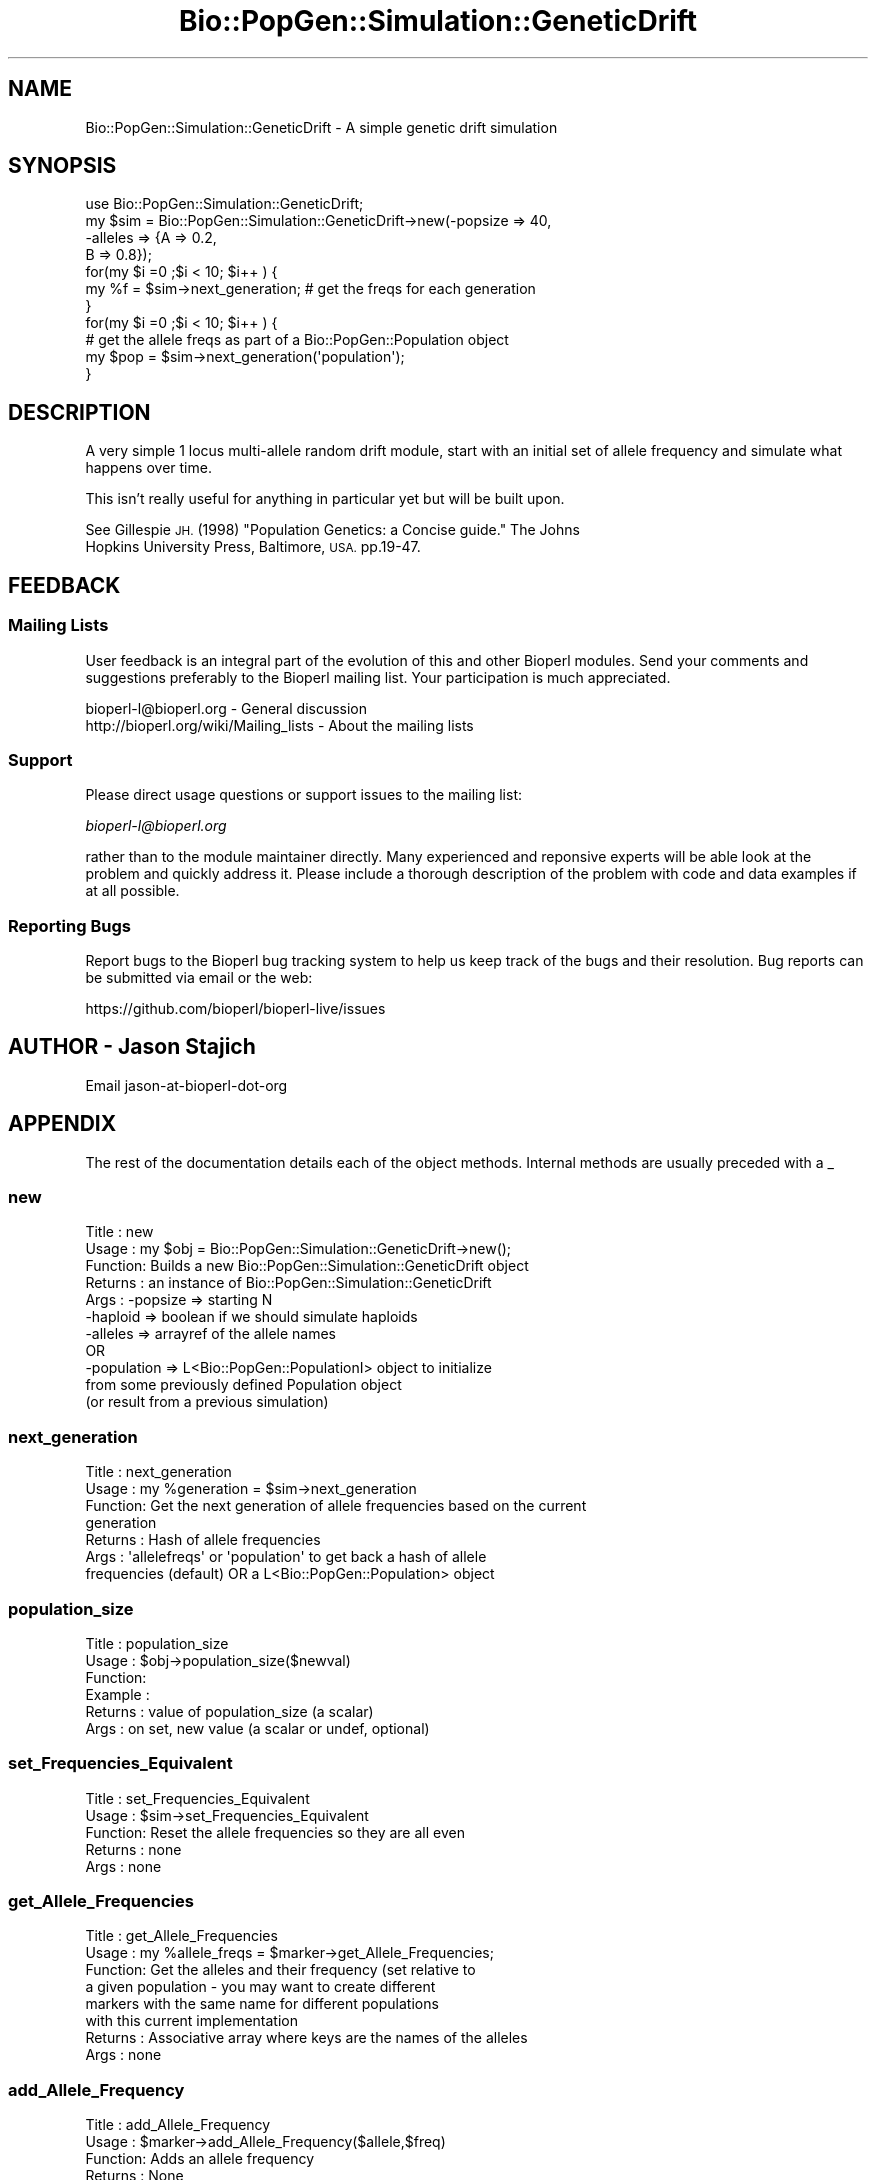 .\" Automatically generated by Pod::Man 2.27 (Pod::Simple 3.28)
.\"
.\" Standard preamble:
.\" ========================================================================
.de Sp \" Vertical space (when we can't use .PP)
.if t .sp .5v
.if n .sp
..
.de Vb \" Begin verbatim text
.ft CW
.nf
.ne \\$1
..
.de Ve \" End verbatim text
.ft R
.fi
..
.\" Set up some character translations and predefined strings.  \*(-- will
.\" give an unbreakable dash, \*(PI will give pi, \*(L" will give a left
.\" double quote, and \*(R" will give a right double quote.  \*(C+ will
.\" give a nicer C++.  Capital omega is used to do unbreakable dashes and
.\" therefore won't be available.  \*(C` and \*(C' expand to `' in nroff,
.\" nothing in troff, for use with C<>.
.tr \(*W-
.ds C+ C\v'-.1v'\h'-1p'\s-2+\h'-1p'+\s0\v'.1v'\h'-1p'
.ie n \{\
.    ds -- \(*W-
.    ds PI pi
.    if (\n(.H=4u)&(1m=24u) .ds -- \(*W\h'-12u'\(*W\h'-12u'-\" diablo 10 pitch
.    if (\n(.H=4u)&(1m=20u) .ds -- \(*W\h'-12u'\(*W\h'-8u'-\"  diablo 12 pitch
.    ds L" ""
.    ds R" ""
.    ds C` ""
.    ds C' ""
'br\}
.el\{\
.    ds -- \|\(em\|
.    ds PI \(*p
.    ds L" ``
.    ds R" ''
.    ds C`
.    ds C'
'br\}
.\"
.\" Escape single quotes in literal strings from groff's Unicode transform.
.ie \n(.g .ds Aq \(aq
.el       .ds Aq '
.\"
.\" If the F register is turned on, we'll generate index entries on stderr for
.\" titles (.TH), headers (.SH), subsections (.SS), items (.Ip), and index
.\" entries marked with X<> in POD.  Of course, you'll have to process the
.\" output yourself in some meaningful fashion.
.\"
.\" Avoid warning from groff about undefined register 'F'.
.de IX
..
.nr rF 0
.if \n(.g .if rF .nr rF 1
.if (\n(rF:(\n(.g==0)) \{
.    if \nF \{
.        de IX
.        tm Index:\\$1\t\\n%\t"\\$2"
..
.        if !\nF==2 \{
.            nr % 0
.            nr F 2
.        \}
.    \}
.\}
.rr rF
.\"
.\" Accent mark definitions (@(#)ms.acc 1.5 88/02/08 SMI; from UCB 4.2).
.\" Fear.  Run.  Save yourself.  No user-serviceable parts.
.    \" fudge factors for nroff and troff
.if n \{\
.    ds #H 0
.    ds #V .8m
.    ds #F .3m
.    ds #[ \f1
.    ds #] \fP
.\}
.if t \{\
.    ds #H ((1u-(\\\\n(.fu%2u))*.13m)
.    ds #V .6m
.    ds #F 0
.    ds #[ \&
.    ds #] \&
.\}
.    \" simple accents for nroff and troff
.if n \{\
.    ds ' \&
.    ds ` \&
.    ds ^ \&
.    ds , \&
.    ds ~ ~
.    ds /
.\}
.if t \{\
.    ds ' \\k:\h'-(\\n(.wu*8/10-\*(#H)'\'\h"|\\n:u"
.    ds ` \\k:\h'-(\\n(.wu*8/10-\*(#H)'\`\h'|\\n:u'
.    ds ^ \\k:\h'-(\\n(.wu*10/11-\*(#H)'^\h'|\\n:u'
.    ds , \\k:\h'-(\\n(.wu*8/10)',\h'|\\n:u'
.    ds ~ \\k:\h'-(\\n(.wu-\*(#H-.1m)'~\h'|\\n:u'
.    ds / \\k:\h'-(\\n(.wu*8/10-\*(#H)'\z\(sl\h'|\\n:u'
.\}
.    \" troff and (daisy-wheel) nroff accents
.ds : \\k:\h'-(\\n(.wu*8/10-\*(#H+.1m+\*(#F)'\v'-\*(#V'\z.\h'.2m+\*(#F'.\h'|\\n:u'\v'\*(#V'
.ds 8 \h'\*(#H'\(*b\h'-\*(#H'
.ds o \\k:\h'-(\\n(.wu+\w'\(de'u-\*(#H)/2u'\v'-.3n'\*(#[\z\(de\v'.3n'\h'|\\n:u'\*(#]
.ds d- \h'\*(#H'\(pd\h'-\w'~'u'\v'-.25m'\f2\(hy\fP\v'.25m'\h'-\*(#H'
.ds D- D\\k:\h'-\w'D'u'\v'-.11m'\z\(hy\v'.11m'\h'|\\n:u'
.ds th \*(#[\v'.3m'\s+1I\s-1\v'-.3m'\h'-(\w'I'u*2/3)'\s-1o\s+1\*(#]
.ds Th \*(#[\s+2I\s-2\h'-\w'I'u*3/5'\v'-.3m'o\v'.3m'\*(#]
.ds ae a\h'-(\w'a'u*4/10)'e
.ds Ae A\h'-(\w'A'u*4/10)'E
.    \" corrections for vroff
.if v .ds ~ \\k:\h'-(\\n(.wu*9/10-\*(#H)'\s-2\u~\d\s+2\h'|\\n:u'
.if v .ds ^ \\k:\h'-(\\n(.wu*10/11-\*(#H)'\v'-.4m'^\v'.4m'\h'|\\n:u'
.    \" for low resolution devices (crt and lpr)
.if \n(.H>23 .if \n(.V>19 \
\{\
.    ds : e
.    ds 8 ss
.    ds o a
.    ds d- d\h'-1'\(ga
.    ds D- D\h'-1'\(hy
.    ds th \o'bp'
.    ds Th \o'LP'
.    ds ae ae
.    ds Ae AE
.\}
.rm #[ #] #H #V #F C
.\" ========================================================================
.\"
.IX Title "Bio::PopGen::Simulation::GeneticDrift 3"
.TH Bio::PopGen::Simulation::GeneticDrift 3 "2020-12-04" "perl v5.18.4" "User Contributed Perl Documentation"
.\" For nroff, turn off justification.  Always turn off hyphenation; it makes
.\" way too many mistakes in technical documents.
.if n .ad l
.nh
.SH "NAME"
Bio::PopGen::Simulation::GeneticDrift \- A simple genetic drift simulation
.SH "SYNOPSIS"
.IX Header "SYNOPSIS"
.Vb 7
\&  use Bio::PopGen::Simulation::GeneticDrift;
\&  my $sim = Bio::PopGen::Simulation::GeneticDrift\->new(\-popsize => 40,
\&                                                      \-alleles => {A => 0.2,
\&                                                                   B => 0.8});
\&  for(my $i =0 ;$i < 10; $i++ ) {
\&    my %f = $sim\->next_generation; # get the freqs for each generation
\&  }
\&
\&  for(my $i =0 ;$i < 10; $i++ ) {
\&    # get the allele freqs as part of a Bio::PopGen::Population object
\&    my $pop = $sim\->next_generation(\*(Aqpopulation\*(Aq); 
\&  }
.Ve
.SH "DESCRIPTION"
.IX Header "DESCRIPTION"
A very simple 1 locus multi-allele random drift module, start with an
initial set of allele frequency and simulate what happens over time.
.PP
This isn't really useful for anything in particular yet but will be
built upon.
.PP
See Gillespie \s-1JH. \s0(1998) \*(L"Population Genetics: a Concise guide.\*(R" The Johns
              Hopkins University Press, Baltimore, \s-1USA. \s0 pp.19\-47.
.SH "FEEDBACK"
.IX Header "FEEDBACK"
.SS "Mailing Lists"
.IX Subsection "Mailing Lists"
User feedback is an integral part of the evolution of this and other
Bioperl modules. Send your comments and suggestions preferably to
the Bioperl mailing list.  Your participation is much appreciated.
.PP
.Vb 2
\&  bioperl\-l@bioperl.org                  \- General discussion
\&  http://bioperl.org/wiki/Mailing_lists  \- About the mailing lists
.Ve
.SS "Support"
.IX Subsection "Support"
Please direct usage questions or support issues to the mailing list:
.PP
\&\fIbioperl\-l@bioperl.org\fR
.PP
rather than to the module maintainer directly. Many experienced and 
reponsive experts will be able look at the problem and quickly 
address it. Please include a thorough description of the problem 
with code and data examples if at all possible.
.SS "Reporting Bugs"
.IX Subsection "Reporting Bugs"
Report bugs to the Bioperl bug tracking system to help us keep track
of the bugs and their resolution. Bug reports can be submitted via
email or the web:
.PP
.Vb 1
\&  https://github.com/bioperl/bioperl\-live/issues
.Ve
.SH "AUTHOR \- Jason Stajich"
.IX Header "AUTHOR - Jason Stajich"
Email jason-at-bioperl-dot-org
.SH "APPENDIX"
.IX Header "APPENDIX"
The rest of the documentation details each of the object methods.
Internal methods are usually preceded with a _
.SS "new"
.IX Subsection "new"
.Vb 11
\& Title   : new
\& Usage   : my $obj = Bio::PopGen::Simulation::GeneticDrift\->new();
\& Function: Builds a new Bio::PopGen::Simulation::GeneticDrift object 
\& Returns : an instance of Bio::PopGen::Simulation::GeneticDrift
\& Args    : \-popsize => starting N
\&           \-haploid => boolean if we should simulate haploids 
\&           \-alleles => arrayref of the allele names
\&           OR
\&           \-population => L<Bio::PopGen::PopulationI> object to initialize 
\&                          from some previously defined Population object
\&                          (or result from a previous simulation)
.Ve
.SS "next_generation"
.IX Subsection "next_generation"
.Vb 7
\& Title   : next_generation
\& Usage   : my %generation = $sim\->next_generation
\& Function: Get the next generation of allele frequencies based on the current
\&           generation
\& Returns : Hash of allele frequencies
\& Args    : \*(Aqallelefreqs\*(Aq or \*(Aqpopulation\*(Aq to get back a hash of allele 
\&                 frequencies (default) OR a L<Bio::PopGen::Population> object
.Ve
.SS "population_size"
.IX Subsection "population_size"
.Vb 6
\& Title   : population_size
\& Usage   : $obj\->population_size($newval)
\& Function: 
\& Example : 
\& Returns : value of population_size (a scalar)
\& Args    : on set, new value (a scalar or undef, optional)
.Ve
.SS "set_Frequencies_Equivalent"
.IX Subsection "set_Frequencies_Equivalent"
.Vb 5
\& Title   : set_Frequencies_Equivalent
\& Usage   : $sim\->set_Frequencies_Equivalent
\& Function: Reset the allele frequencies so they are all even
\& Returns : none
\& Args    : none
.Ve
.SS "get_Allele_Frequencies"
.IX Subsection "get_Allele_Frequencies"
.Vb 8
\& Title   : get_Allele_Frequencies
\& Usage   : my %allele_freqs = $marker\->get_Allele_Frequencies;
\& Function: Get the alleles and their frequency (set relative to
\&           a given population \- you may want to create different
\&           markers with the same name for different populations
\&           with this current implementation
\& Returns : Associative array where keys are the names of the alleles
\& Args    : none
.Ve
.SS "add_Allele_Frequency"
.IX Subsection "add_Allele_Frequency"
.Vb 6
\& Title   : add_Allele_Frequency
\& Usage   : $marker\->add_Allele_Frequency($allele,$freq)
\& Function: Adds an allele frequency
\& Returns : None
\& Args    : $allele \- allele name
\&           $freq   \- frequency value
.Ve
.SS "reset_alleles"
.IX Subsection "reset_alleles"
.Vb 5
\& Title   : reset_alleles
\& Usage   : $marker\->reset_alleles();
\& Function: Reset the alleles for a marker
\& Returns : None
\& Args    : None
.Ve
.SS "validate_Frequencies"
.IX Subsection "validate_Frequencies"
.Vb 5
\& Title   : validate_Frequencies
\& Usage   : if( $sim\->validate_Frequencies) {}
\& Function: Sanity checker that allele frequencies sum to 1 or less
\& Returns : boolean
\& Args    : \-strict => 1 boolean if you want to insure that sum of freqs is 1
.Ve
